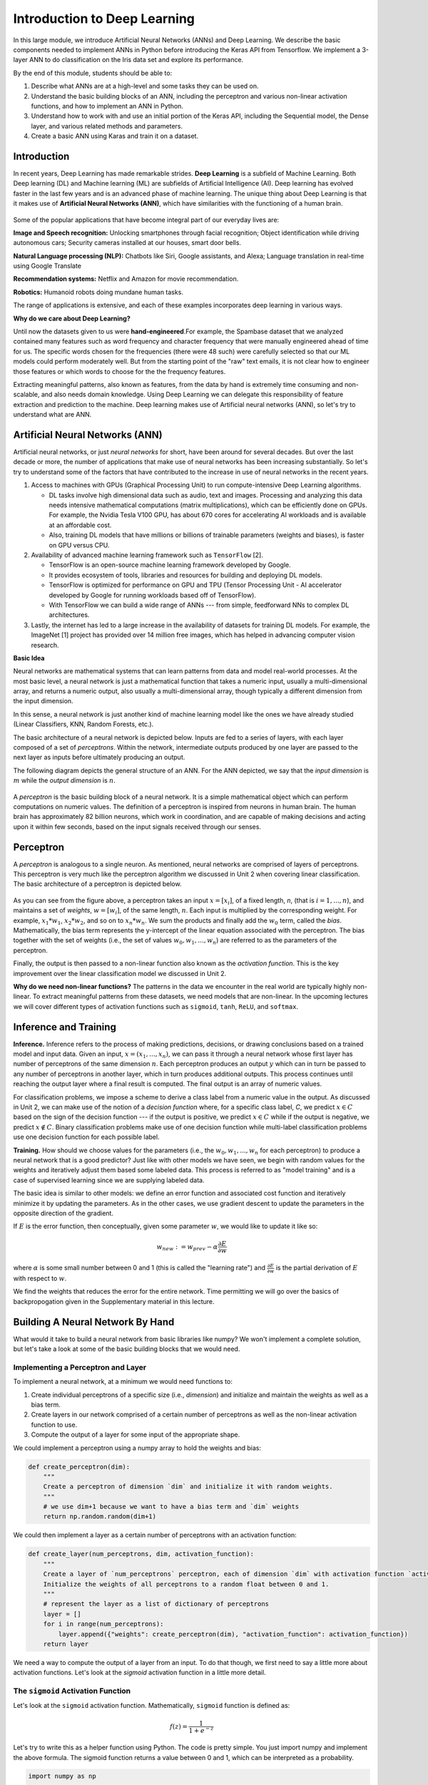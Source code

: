 Introduction to Deep Learning
==============================
In this large module, we introduce Artificial Neural Networks (ANNs) and Deep Learning. 
We describe the basic components needed to implement ANNs in Python before introducing the 
Keras API from Tensorflow. We implement a 3-layer ANN to do classification on the Iris data set 
and explore its performance. 

By the end of this module, students should be able to:

1. Describe what ANNs are at a high-level and some tasks they can be used on. 
2. Understand the basic building blocks of an ANN, including the perceptron and various non-linear 
   activation functions, and how to implement an ANN in Python. 
3. Understand how to work with and use an initial portion of the Keras API, including the Sequential 
   model, the Dense layer, and various related methods and parameters. 
4. Create a basic ANN using Karas and train it on a dataset. 


Introduction 
~~~~~~~~~~~~~~~~~~~~~~~~~~~~~~~~~~~

In recent years, Deep Learning has made remarkable strides. **Deep Learning** is a subfield of 
Machine Learning. Both Deep learning (DL) and Machine learning (ML) are subfields of Artificial
Intelligence (AI). Deep learning has evolved faster in the last few years and is an advanced 
phase of machine learning. The unique thing about Deep Learning is that it makes use 
of **Artificial Neural Networks (ANN)**, which have similarities with the functioning of a human brain.
 

.. figure:: ./images/AI-ML-DL.png 
    :width: 500px
    :align: center
    :alt: 



Some of the popular applications that have become integral part 
of our everyday lives are:

**Image and Speech recognition:**
Unlocking smartphones through facial recognition; 
Object identification while driving autonomous cars;
Security cameras installed at our houses, smart door bells.

**Natural Language processing (NLP):**
Chatbots like Siri, Google assistants, and Alexa;
Language translation in real-time using Google Translate

**Recommendation systems:**
Netflix and Amazon for movie recommendation. 

**Robotics:**
Humanoid robots doing mundane human tasks. 

The range of applications is extensive, and each of these examples incorporates deep learning in various ways.

**Why do we care about Deep Learning?** 

Until now the datasets given to us were **hand-engineered**.For example, the Spambase dataset that we 
analyzed contained many features
such as word frequency and character frequency that were manually engineered ahead of time for us.
The specific words chosen for the frequencies (there were 48 such) were carefully selected so that 
our ML models could perform moderately well. But from the starting point of the "raw" text emails, 
it is not clear how to engineer those features or which words to choose for the the frequency 
features. 

Extracting meaningful patterns, also known as features, from the data by hand is extremely time 
consuming and non-scalable, and also needs domain knowledge. Using Deep Learning we can delegate 
this responsibility of feature extraction and prediction to the machine.
Deep learning makes use of Artificial neural networks (ANN), so let's try to understand what are ANN.


Artificial Neural Networks (ANN)
~~~~~~~~~~~~~~~~~~~~~~~~~~~~~~~~~~~

Artificial neural networks, or just *neural networks* for short, have been around for several decades. 
But over the last decade or more, the number of applications that make use of neural networks has been 
increasing substantially. So let's try to understand some of the factors 
that have contributed to the increase in use of neural networks in the recent years.


1. Access to machines with GPUs (Graphical Processing Unit) to run compute-intensive Deep Learning algorithms.

   - DL tasks involve high dimensional data such as audio, text and images. Processing and analyzing this 
     data needs intensive mathematical computations (matrix multiplications), which can be efficiently done on GPUs.
     For example, the Nvidia Tesla V100 GPU, has about 670 cores for accelerating AI workloads and is available at an 
     affordable cost.

   - Also, training DL models that have millions or billions of trainable parameters (weights and biases), 
     is faster on GPU versus CPU. 

   
2. Availability of advanced machine learning framework such as ``TensorFlow`` [2]. 
   
   - TensorFlow is an open-source machine learning framework developed by Google. 

   - It provides ecosystem of tools, libraries and resources for building and deploying DL models. 

   - TensorFlow is optimized for performance on GPU and TPU (Tensor Processing Unit - AI accelerator 
     developed by Google for running workloads based off of TensorFlow).

   - With TensorFlow we can build a wide range of ANNs --- from simple, feedforward NNs to 
     complex DL architectures. 


3. Lastly, the internet has led to a large increase in the availability of datasets for training DL models.
   For example, the ImageNet [1] project has provided over 14 million free images, which 
   has helped in advancing computer vision research.


**Basic Idea**

Neural networks are mathematical systems that can learn patterns from data and model real-world 
processes. At the most basic level, a neural network is just a mathematical function that takes 
a numeric input, usually a multi-dimensional array, and returns a numeric output, also usually 
a multi-dimensional array, though typically a different dimension from the input dimension.  

In this sense, a neural network is just another kind of machine learning model like 
the ones we have already studied (Linear Classifiers, KNN, Random Forests, etc.).

The basic architecture of a neural network is depicted below. Inputs are fed to a series of layers,
with each layer composed of a set of *perceptrons*. Within the 
network, intermediate outputs produced by one layer are passed to the next layer as inputs 
before ultimately producing an output.

The following diagram depicts the general structure of an ANN. For the ANN depicted, we say that
the *input dimension* is :math:`m` while the *output dimension* is :math:`n`.

.. figure:: ./images/ann-arch-overview.png
    :width: 1000px
    :align: center
    :alt: Neuron Anatomy [1]


A *perceptron* is the basic building block of a neural network. It is a simple mathematical object which 
can perform computations on numeric values. The definition of a perceptron is inspired from 
neurons in human brain. The human brain has approximately 82 billion neurons, which work in coordination, 
and are capable of making decisions and acting upon it within few seconds, based on the input signals received 
through our senses.

.. figure:: ./images/Neuron-Anatomy.png
    :width: 1000px
    :align: center
    :alt: Neuron Anatomy [1]



Perceptron
~~~~~~~~~~~
A *perceptron* is analogous to a single neuron. As mentioned, neural networks are comprised of 
layers of perceptrons. This perceptron is very much like the perceptron algorithm we discussed in Unit 2 
when covering linear classification. 
The basic architecture of a perceptron is depicted below. 


.. figure:: ./images/Perceptron.png
    :width: 500px
    :align: center
    :alt: 

As you can see from the figure above, a perceptron takes an input :math:`x= [x_i]`, of a fixed length, `n`, (that 
is :math:`i= 1,...,n`), 
and maintains a set of *weights*, :math:`w=[w_i]`, of the same length, :math:`n`. Each input is
multiplied by the corresponding weight. For example, :math:`x_1*w_1`, 
:math:`x_2*w_2`, and so on to :math:`x_n*w_n`. We sum the products and finally add the 
:math:`w_0` term, called the *bias*.
Mathematically, the bias term represents the y-intercept of the linear equation associated with the perceptron. 
The bias together with the set of weights (i.e., the set of values :math:`w_0, w_1,...,w_n`) are referred 
to as the parameters of the perceptron. 

Finally, the output is then passed to a non-linear function also known as the *activation function*.
This is the key improvement over the linear classification model we discussed in Unit 2. 

**Why do we need non-linear functions?**
The patterns in the data we encounter in the real world are typically highly non-linear. 
To extract meaningful patterns from these datasets, we need models that are non-linear.
In the upcoming lectures we will cover different types of activation functions such as 
``sigmoid``, ``tanh``, ``ReLU``, and ``softmax``. 


Inference and Training
~~~~~~~~~~~~~~~~~~~~~~

**Inference.**
Inference refers to the process of making predictions, decisions, or drawing conclusions based 
on a trained model and input data.
Given an input, :math:`x=(x_1, ..., x_n)`, we can pass it through a neural network whose first 
layer has number of perceptrons of the same dimension :math:`n`. Each perceptron produces an output 
:math:`y` which can in turn be passed to any number of perceptrons in another layer, which in turn 
produces additional outputs. This process continues until reaching the output layer where a final 
result is computed. The final output is an array of numeric values. 

For classification problems, we impose a scheme to derive a class label from a numeric value in the 
output. As discussed in Unit 2, we can make use of the notion of a *decision function* where, for a 
specific class label, *C*, we predict :math:`x\in C` based on the sign of the decision function --- 
if the output is positive, we predict :math:`x\in C` while if the output is negative, we predict 
:math:`x\not\in C`. Binary classification problems make use of one decision function while multi-label 
classification problems use one decision function for each possible label. 


**Training.** How should we choose values for the parameters (i.e., the :math:`w_0, w_1,...,w_n` for
each perceptron)
to produce a neural network that is a good predictor? Just like with other models we have seen, 
we begin with random values for the weights and iteratively adjust them based some labeled data.
This process is referred to as "model training" and is a case of supervised learning since we are 
supplying labeled data. 

The basic idea is similar to other models: we define an error function and associated cost function 
and iteratively minimize it by updating the parameters. As in the other cases, we use gradient 
descent to update the parameters in the opposite direction of the gradient. 

If :math:`E` is the error function, then conceptually, given some parameter :math:`w`, we 
would like to update it like so: 

.. math:: 

    w_{new} := w_{prev} - \alpha\frac{\partial E}{\partial w}

where :math:`\alpha` is some small number between 0 and 1 (this is called the "learning rate") and 
:math:`\frac{\partial E}{\partial w}` is the partial derivation of :math:`E` with respect to :math:`w`. 

We find the weights that reduces the error for the entire network. Time permitting we will go over the
basics of backpropogation given in the Supplementary material in this lecture. 

Building A Neural Network By Hand
~~~~~~~~~~~~~~~~~~~~~~~~~~~~~~~~~~

What would it take to build a neural network from basic libraries like numpy? We won't implement a 
complete solution, but let's take a look 
at some of the basic building blocks that we would need.  

Implementing a Perceptron and Layer
^^^^^^^^^^^^^^^^^^^^^^^^^^^^^^^^^^^
To implement a neural network, at a minimum we would need functions to:

1. Create individual perceptrons of a specific size (i.e., *dimension*)
   and initialize and maintain the weights as well as a bias term.
2. Create layers in our network comprised of a certain number of perceptrons 
   as well as the non-linear activation function to use.
3. Compute the output of a layer for some input of the appropriate shape. 

We could implement a perceptron using a numpy array to hold the weights and bias:

.. code-block:: python3 

    def create_perceptron(dim):
        """
        Create a perceptron of dimension `dim` and initialize it with random weights. 
        """
        # we use dim+1 because we want to have a bias term and `dim` weights
        return np.random.random(dim+1)


We could then implement a layer as a certain number of perceptrons with an activation function: 

.. code-block:: python3 

    def create_layer(num_perceptrons, dim, activation_function):
        """
        Create a layer of `num_perceptrons` perceptron, each of dimension `dim` with activation function `activation_function`.
        Initialize the weights of all perceptrons to a random float between 0 and 1. 
        """
        # represent the layer as a list of dictionary of perceptrons
        layer = []
        for i in range(num_perceptrons):
            layer.append({"weights": create_perceptron(dim), "activation_function": activation_function})
        return layer

We need a way to compute the output of a layer from an input. To do that though, we first need to say a little 
more about activation functions. Let's look at the `sigmoid` activation function in a little more detail. 

The ``sigmoid`` Activation Function
^^^^^^^^^^^^^^^^^^^^^^^^^^^^^^^^^^^
Let's look at the ``sigmoid`` activation function. Mathematically, ``sigmoid`` function is defined as:

.. math::

    f(z) =  \frac{\mathrm{1} }{\mathrm{1} + e^{-z}}

Let's try to write this as a helper function using Python. The code is pretty simple.
You just import numpy and implement the above formula. 
The sigmoid function returns a value between 0 and 1, which can be interpreted as a probability.   

.. code-block:: python3 

    import numpy as np

    def sigmoid(x):
        return 1.0 / (1 + np.exp(-x))

Next, let's try to plot the sigmoid function. 

.. code-block:: python3

    # Import matplotlib, numpy and math 
    import matplotlib.pyplot as plt 
    import numpy as np 
    import math 
    
    x = np.linspace(-10, 10, 100) 
    
    plt.plot(x, sigmoid(x)) 
    plt.xlabel("x") 
    plt.ylabel("Sigmoid(X)") 
    
    plt.show() 

Can someone guess what does the code :code:`x = np.linspace(-10, 10, 100)` do?

.. figure:: ./images/sigmoid.png
    :width: 300px
    :align: center
    :alt: 

What can you infer about the output from the plot? Try giving it a different range (e.g., -6 and 6)?
It takes any range of real numbers and returns the output value which falls in the range of 0 to 1. 

In summary, the sigmoid function's key features are: 

* Is differentiable  
* Maps almost all values to a value either very close to 0 or very close 1. 

Therefore, sigmoid can be used as a decision function for classification problems. 


The ``tanh`` activation function
^^^^^^^^^^^^^^^^^^^^^^^^^^^^^^^^^
Similar to sigmoid, but often times better for our purposes. 
Mathematically, ``tanh`` can be defined as follows: 

.. math:: 

    f(x) = \frac{e^x - e^{-x}} {e^x + e^{-x}}

The range of the tanh function is from (-1 to 1). 
The advantage is that the negative inputs will be mapped strongly negative and the zero inputs 
will be mapped near zero in the tanh graph.

.. figure:: ./images/tanh.png
    :width: 300px
    :align: center
    :alt: 

In summary, the tanh function: 

* Is differentiable  
* Maps almost all values to a value either very close to -1 or very close 1; maps the 0 value to 0.

Therefore, ``tanh`` is an excellent fit for classification between two classes.


The ``ReLU`` (Rectified Linear Unit) activation function
^^^^^^^^^^^^^^^^^^^^^^^^^^^^^^^^^^^^^^^^^^^^^^^^^^^^^^^^^
The Rectified Linear Unit function, referred to as "ReLU", is among the most popular and activation 
functions used today. It is used in almost all the 
Convolutional Neural Networks (CNNs) which we will introduce in an upcoming lectures. 

The ReLU is defined as follows: 

.. math:: 

    f(x) = max(0, x) = \frac{ x + |x|} {2}


The range of the ReLU function is the Real interval :math:`[0, \infty]`.
Moreover, the function is zero when :math:`x` is less than zero and is equal to :math:`x` 
when :math:`x` is positive.

.. figure:: ./images/relu.png
    :width: 300px
    :align: center
    :alt:


Creating Layers and Computing the Output of Layers 
^^^^^^^^^^^^^^^^^^^^^^^^^^^^^^^^^^^^^^^^^^^^^^^^^^
Now that we know how to implement an activation function, we can create a layer with it using 
the ``create_layer`` function we defined previously. For example, let's create a layer with 
5 perceptrons of dimension 3 using the sigmoid activation function we just defined:

.. code-block:: python3 

    >>> l1 = create_layer(5, 3, sigmoid)

Next, we need to implement a function to compute the output of a layer from the input of 
another layer. Given an input, ``X``, we need to iterate over all of the perceptrons in 
the layer and compute the dot product with its weights :math:`w_1,...,w_n` -- note we are 
starting with :math:`w_1`, **not** :math:`w_0`. We then need to add the :math:`w_0` term, 
as this is the bias before applying the activation function. The ultimate result will be 
an array of outputs, one for each perceptron in the layer. 

Here is an example implementation: 

.. code-block:: python3 

    def compute_output_for_layer(X, layer):
        """
        Compute the output of a layer for some input, `X`, a numpy array of dimension equal to the
        dimension of the perceptrons in the layer, `layer`. 
        """
        # our result will be a list of outputs for each perceptron
        result = []
        # for each perceptron in the layer
        for p in layer:
            # compute the dot product of the input with weights w_1, .., w_n and add the bias, w_0
            out = np.dot(X, p['weights'][1:]) + p['weights'][0]
            # then, apply the activation function 
            result.append(p['activation_function'](out))
        return result    

We can now create an input and compute the output of our layer: 

.. code-block:: python3 

    >>> X = [0.8, -2.3, 2.15]
    >>> o1 = compute_output_for_layer(X, l1)
    >>> o1
    [0.294773293601466,
    0.29064381699480163,
    0.7720800756699581,
    0.9238752623623957,
    0.4755367087316097]

Note that the output is an array of length 5. Why is that? 

It's because there were 5 perceptrons in the layer, ``l1``. So this is an important point: the 
dimension of the output of a layer is equal to the number of perceptrons in the layer, but this in  
turn can be different from the input dimension of the layer, which is the dimension of each perceptron.

If we wanted to add a second layer to our network, we could do that. To pass the output of the first 
layer to the input of the next layer, we require the input dimension of the perceptrons in the next 
layer to be the same input dimension as the output dimension. As we have just seen, assuming we want 
a *fully connected* network, where the output of every perceptron in one layer is passed as an 
input to every perceptron in the next layer, then the input dimension of the next layer must equal 
the number of of perceptrons in the previous layer. 

.. note:: 

    *Fully-connected* ANNs, also called *dense*, are a specific type of model architecture. 
    Later in this unit, we will see other architectures, such as CNN. 

In the code below, we create a second layer with 2 perceptrons of dimension 5. 

.. code-block:: python3 

    >>> l2 = create_layer(2, 5, sigmoid)

We can pass the output of ``l1`` as the input to ``l2``:

.. code-block:: python3 

    >>> o2 = compute_output_for_layer(o1, l2)
    >>> o2 
    [0.8332717112765128, 0.8277819032135856]

Again, we see the output dimension of 2 equals the number of perceptrons in the layer. 

Proceeding in this way, we could create networks of arbitrary depth. Of course, we would also need 
a way to update the weights based on input samples (i.e., training data). Fortunately, we can use a 
library that makes all of this much easier. 


TensorFlow
~~~~~~~~~~~

A very powerful python library for building neural networks called **TensorFlow** is 
available for us to use. Developed by Google, TensorFlow provides both a low-level and a high-level API. 
The high-level API is referred to as Keras and is the API you will almost always want to use unless 
you are implementing your own algorithms for low-level tasks, such as training. We will look at 
Keras in the next section, but in this section we give a quick introduction to the low-level TensorFlow
API.

We begin by importing the library. It is customary to import tensorflow as ``tf``:

.. code-block:: python3 

    import tensorflow as tf 


The basic building block in TensorFlow is the *tensor*. Some of you studying Physics may have
heard of tensors in terms of its use in General Relativity. For this class,
let's just stick to defining tensors as multi-dimensional arrays with a uniform datatype.
You can think of tensors as similar to numpy's ndarrys. 

**In-Class Exercise:** Before we move on, lets create some basic tensors.

1. *Rank-0 or scalar Tensor*. It is a scalar with constant value and no axes.

.. code-block:: python3 

    >>> rank_0_tensor = tf.constant(4)
    >>> print(rank_0_tensor)

If you run the code above, the output should be:  

.. code-block:: python3 

    tf.Tensor(4, shape=(), dtype=int32)

From Linear Algebra you may recall that scalars only have magnitude but no direction. Hence, a rank-0 or
scalar tensor has no shape.

2. *Rank-1 tensor*. You can think of a rank-1 tenant as just a 1-D array.

.. code-block:: python3 

    # Let's make this a float tensor.
    >>> rank_1_tensor = tf.constant([2.0, 3.0, 4.0])
    >>> print(rank_1_tensor)

What is the output of above code?

Can you construct a rank-2 tensor or simply a 2X3 matrix?

.. code-block:: python3 

    >>> rank_2_tensor = tf.constant([[1,2,4],
                                     [5,6,7]])
    >>> print(rank_2_tensor)

Similarly, we can create higher order tensors. See the documentation for more information [3].

TensorFlow also provides implementations of the mathematical functions which we will be 
using when building Neural Networks. For example, we can use off the shelf TensorFlow functions 
for the activation functions we want to use in our perceptrons.

Examples:

.. code-block:: python3 

    tf.math.sigmoid
    tf.math.tanh
    tf.nn.relu

You would have noticed the last one is taken from the neural networks API (i.e., the ``nn`` module) 
of TensorFlow.
You can also get similar APIs from **TensorFlow Keras**, which we are also going to use  
for building Neural Networks.

Let's try to build a simple neural network using Keras.

Building a First Neural Network with TensorFlow Keras
~~~~~~~~~~~~~~~~~~~~~~~~~~~~~~~~~~~~~~~~~~~~~~~~~~~~~

TensorFlow Keras refers to the high-level neural networks API provided by TensorFlow. 
Keras is integrated directly into TensorFlow, making it easy to build and train neural 
networks with TensorFlow as the backend. Keras covers every step of machine learning from data 
preprocessing to hyperparameter tuning
to deployment. Every TensorFlow user should use Keras by default, unless they are building their tools on 
top of TensorFlow.

The core data structures of Keras are ``Models`` and ``Layers``. As we have seen, conceptually, a layer 
is just an input/output transformation; a model is a directed acyclic graph (DAG) of layers. 

Layers encapsulate the weights and biases we discussed above, while a model groups layers together and 
defines how layers 
are connected to each other. Additionally, a model can be trained on data.

The simplest model is the ``Sequential`` model, which is a linear stack of layers. 

.. You can build complex architectures with the Keras functional API, or use subclassing to write models from scratch.  

In the example below, you will see how easy it is to build a simple neural network
with Keras. We will build a ``Sequential`` model to classify the Iris dataset we looked at in Unit 2. 

Loading the Data
^^^^^^^^^^^^^^^^

Before we get started building the model, let's import the dataset and remember its basic characteristics: 

.. code-block:: python3 

    from sklearn import datasets
    iris = datasets.load_iris()
    
    # the independent variables 
    iris.data.shape
    #(150, 4)

    # the dependent variables 
    iris.target.shape
    #(150, 0)

Let's split the data into train and test sets and one hot encode the target variable. Note that 
we are using the ``to_categorical`` function from the ``utils`` module of Keras. In general, it 
is always a good idea to use pre-processing functions and other utilities from the same library
that you will be using for model development. 

.. code-block:: python3 

    from sklearn.model_selection import train_test_split
    from tensorflow.keras.utils import to_categorical

    X = iris.data
    y = iris.target

    X_train, X_test, y_train, y_test = train_test_split(X, y, test_size=0.2, stratify=y, random_state=1)

    y_train_encoded = to_categorical(y_train)
    y_test_encoded = to_categorical(y_test)


Building the Model 
^^^^^^^^^^^^^^^^^^


.. figure:: ./images/iris_ann.png
    :width: 700px
    :align: center
    :alt: 


Step 1: Import Modules from Keras and Initialize the Model
^^^^^^^^^^^^^^^^^^^^^^^^^^^^^^^^^^^^^^^^^^^^^^^^^^^^^^^^^^
The simplest type of model is the Sequential model, which is a linear stack of layers. 
Since we will be creating a sequential neural network model we import Sequential from Keras.model. 
We will also have one or more densely connected hidden layer, hence we import Dense from Keras.Layers.

.. code-block:: python3 

    from keras.models import Sequential
    from keras.layers import Dense


We use the ``Sequential()`` constructor to create a new model object: 

.. code-block:: python3 

    model = Sequential()

Step 2: Add Layers to the Model
^^^^^^^^^^^^^^^^^^^^^^^^^^^^^^^

We add layers to the model using the ``add`` method. In this case:

* The first layer added is a dense (fully connected) layer with 4 perceptrons and an input_dim=4. 
  We could have chosen any number of perceptrons here, but we must specify an input dimension since it is the 
  first layer. Moreover, the input dimension must match the shape -- i.e., number of features -- of our input.
  Since there are 4 features in the Iris dataset, we use an input dimension of 4. Finally, we use the 
  ``ReLU`` activation function. 
* The second layer added is another dense layer with 128 perceptrons. Note that we do not specify an input 
  dimension because Keras can infer the dimension because it must match the output dimension from the 
  previous layer. (Question: what should the input dimension be)?
* The third layer will be the last layer in our model. This layer represents the output layer so we need 
  the output dimension (i.e., the number of perceptrons) to match the number of labels in our target.
  Since there are 3 possible labels (0, 1 and 2), we use a layer with 3 perceptrons. And again, like the previous 
  layer, we do not need to specify the input dimension as it can be inferred from the output dimension 
  of the previous layer. Finally, we use the softmax activation function. 

.. code-block:: python3 

    # Our input layer can have any number of perceptrons, we chose 4, however,
    # the input dimension must match the number of features in the independent variable -- therefore, we set 
    # it to 4
    model.add(Dense(4, input_dim=4, activation='relu'))

    # we can add any number of hidden layers with any number of perceptrons; here we choose 1 layer with 128 perceptrons. The
    # hidden layers should all use RELU
    model.add(Dense(128, activation='relu'))

    # softmax activation function is selected for multi-label classification problems; there are 3 perceptrons in this
    # last layer because there are 3 target labels to predict (it matches the shape of y)
    model.add(Dense(3, activation='softmax'))


Step 3: Compile the Model and Check Model Summary 
^^^^^^^^^^^^^^^^^^^^^^^^^^^^^^^^^^^^^^^^^^^^^^^^^^
The next step is to compile the model using the ``compile`` method. With compile, you can configure the model for 
training. The ``model.compile`` function accepts a number of arguments. We being by 
introducing the following important arguments. For a complete list, see the Keras documentation for 
compile `here <https://www.tensorflow.org/api_docs/python/tf/keras/Model#compile>`_.

``optimizer``: This parameter specifies the optimizer to use during training. Optimizers are algorithms or 
methods are used to update the parameters of the neural network during training to minimize the loss function.
Examples: ``adam``, ``rmsprop``, ``sgd``. At a high level, these different options trade convergence speed 
for computational resources required. Commonly, ``adam`` is often considered the best choice, at least to 
start with. 

``loss``: This parameter specifies the loss function to use during training. The loss function measures how well the model performs on the training data and guides the optimizer in adjusting the model's parameters.
Examples: ``sparse_categorical_crossentropy``, ``mean_squared_error``, ``binary_crossentropy``, 
``categorical_crossentropy``, etc.
The choice of loss function depends on the type of task the network is being trained for, e.g., 

1. Binary Classification: typically one uses ``binary_crossentropy``. 
2. Multi-Class Classification: either ``categorical_crossentropy``, or ``sparse_categorical_crossentropy``
3. Regression: typically, either ``mean_squared_error``, or ``mean_absolute_error``.

``metrics``: This parameter is a list of metrics to evaluate the model's performance during training and testing.
Examples: ``accuracy``, ``precision``, ``recall``, etc., passed as a list. 

You need to provide appropriate values for these parameters based on your specific task and model architecture.

In the Iris example when we compile the model, we specify optimizer (``adam``), the loss function 
(``categorical_crossentropy``, suitable 
for multi-label classification problems), and metrics to evaluate during training (``accuracy``).

Time permitting we will look at different types of optimizers.

.. code-block:: python3 

    model.compile(optimizer='adam', loss='categorical_crossentropy', metrics=['accuracy'])

Let's now print and explore the model summary:

.. code-block:: python3 

    model.summary()

The output should look similar to the following: 

.. code-block:: python3

    Model: "sequential"
    _________________________________________________________________
    Layer (type)                Output Shape              Param #   
    =================================================================
    dense (Dense)               (None, 4)                 20        
                                                                    
    dense_1 (Dense)             (None, 128)               640      
                                                                    
    dense_2 (Dense)             (None, 3)                 387       
                                                                    
    =================================================================
    Total params: 1047 (4.09 KB)
    Trainable params: 1047 (4.09 KB)
    Non-trainable params: 0 (0.00 Byte)
    
    
Let's break down the summary:

**Model.** The type of model of listed, in this case it is a Sequential model.

**Layer (type).** 
Each layer in the model is listed along with its type. For example, "dense"
indicates a fully connected layer. Recall that we had 3 total layers: one input layer with 
4 perceptrons, one "hidden" layer with 128 perceptrons, and one
output layer with 3 perceptrons. 

**Output Shape.** The output shape of each layer. For each of our layers, a tuple with two values 
is provided; for example, the ``(None, 4)`` in the first layer. 
The ``4`` here is indicating that the output has 4 values, which is what we would expect (why?)
The ``None`` refers to the fact that the layer accepts a variable *batch size* --- we will look at the 
batch size concept momentarily.

Note that the output dimension is the same as the number of perceptrons for the layer, since each 
perceptron produces a single output value. 

**Param #.** The total number of parameters (weights and biases) in each layer.
For example, in the first dense layer there are 4 perceptrons, 
the input dimension was 4 and there is a 1 bias term with each perceptron. Therefore, the first layer has a total of 
:math:`4*(4+1) = 20` parameters. 

Similarly, the second layer has 128 perceptrons each with an input dimension equal to the output dimension of 
the first layer, which is 4. Thus, each of the 128 perceptrons has :math:`4+1=5` total parameters (4 weights and 
1 bias parameter), and therefore the entire layer has :math:`128*5 = 640` parameters. 


*Exercise.* Convince yourself that there are 387 parameters in the last layer. 


*Solution.* In general, for a dense or fully connected layer, since every perceptron in the previous layer 
provides its output as an input to each perceptron, and since a perceptron produces a single output value, 
the input dimension equals the number of perceptrons in the previous layer. Thus, for layer 3, since 
there were 128 perceptrons in layer 2, the input dimension is 128 and that is the number of weights on each 
perceptron. Since each perceptron also has a single bias parameter, there are a total of 129 parameters for 
each perceptron in layer 3. Finally, since there are 3 perceptrons in layer 3, the total number of parameters 
is :math:`3*129 = 387`.


Step 4: Train the model. 
^^^^^^^^^^^^^^^^^^^^^^^^

Just like when using sklearn, once we have our model constructed we are ready to train the model. We use the 
``fit()`` function, like with sklearn, but keep in mind this is a different ``fit()`` function that takes different 
arguments. We'll look at just a few of the more important ones here: 

* ``x`` and ``y`` -- The input and target data, respectively. A number of valid types can be passed here, 
  including numpy arrays, TensorFlow tensors, Pandas DataFrames, and others. 
* ``epochs`` -- The total number of complete passes over the entire training dataset that will be performed 
  during training.
* ``batch_size`` -- This is the number of samples per gradient to use before updating the model's 
  parameters (weights and biases). Smaller batch sizes require less computational resources, especially 
  memory, and can help with finding global maximum values but can also greatly increase the time required 
  for the model to converge. 

* ``validation_split`` -- The percentage, a a float, of the dataset to hold out for validation. Keras will
  compute the validation score at the end of each epoch. 
* ``verbose`` -- (0, 1, or 2). An integer controlling how much debug information is printed during training. 
  A value of 0 suppresses all messages. 

.. code-block:: python3 

    >>> model.fit(X_train, y_train_encoded, validation_split=0.1, epochs=20, verbose=2)

    Epoch 1/20
    4/4 - 2s - loss: 1.1249 - accuracy: 0.3519 - val_loss: 1.0253 - val_accuracy: 0.5000 - 2s/epoch - 611ms/step
    Epoch 2/20
    4/4 - 0s - loss: 1.0801 - accuracy: 0.3519 - val_loss: 1.0169 - val_accuracy: 0.5000 - 172ms/epoch - 43ms/step
    Epoch 3/20
    4/4 - 0s - loss: 1.0709 - accuracy: 0.3519 - val_loss: 1.0191 - val_accuracy: 0.5000 - 168ms/epoch - 42ms/step
    Epoch 4/20
    4/4 - 0s - loss: 1.0632 - accuracy: 0.3519 - val_loss: 0.9996 - val_accuracy: 0.5000 - 108ms/epoch - 27ms/step
    Epoch 5/20
    4/4 - 0s - loss: 1.0529 - accuracy: 0.3519 - val_loss: 0.9879 - val_accuracy: 0.5000 - 67ms/epoch - 17ms/step
    Epoch 6/20
    4/4 - 0s - loss: 1.0382 - accuracy: 0.3519 - val_loss: 0.9851 - val_accuracy: 0.5000 - 60ms/epoch - 15ms/step
    Epoch 7/20
    4/4 - 0s - loss: 1.0252 - accuracy: 0.3519 - val_loss: 0.9656 - val_accuracy: 0.5000 - 59ms/epoch - 15ms/step
    Epoch 8/20
    4/4 - 0s - loss: 1.0138 - accuracy: 0.3519 - val_loss: 0.9580 - val_accuracy: 0.5000 - 44ms/epoch - 11ms/step
    Epoch 9/20
    4/4 - 0s - loss: 0.9976 - accuracy: 0.3704 - val_loss: 0.9508 - val_accuracy: 0.5833 - 59ms/epoch - 15ms/step
    Epoch 10/20
    4/4 - 0s - loss: 0.9806 - accuracy: 0.5093 - val_loss: 0.9383 - val_accuracy: 0.5833 - 43ms/epoch - 11ms/step
    Epoch 11/20
    4/4 - 0s - loss: 0.9630 - accuracy: 0.6204 - val_loss: 0.9244 - val_accuracy: 0.7500 - 43ms/epoch - 11ms/step
    Epoch 12/20
    4/4 - 0s - loss: 0.9414 - accuracy: 0.6667 - val_loss: 0.9122 - val_accuracy: 0.7500 - 67ms/epoch - 17ms/step
    Epoch 13/20
    4/4 - 0s - loss: 0.9172 - accuracy: 0.6852 - val_loss: 0.8912 - val_accuracy: 0.7500 - 60ms/epoch - 15ms/step
    Epoch 14/20
    4/4 - 0s - loss: 0.8898 - accuracy: 0.6852 - val_loss: 0.8648 - val_accuracy: 0.7500 - 46ms/epoch - 11ms/step
    Epoch 15/20
    4/4 - 0s - loss: 0.8599 - accuracy: 0.6852 - val_loss: 0.8314 - val_accuracy: 0.7500 - 63ms/epoch - 16ms/step
    Epoch 16/20
    4/4 - 0s - loss: 0.8294 - accuracy: 0.6852 - val_loss: 0.7960 - val_accuracy: 0.7500 - 63ms/epoch - 16ms/step
    Epoch 17/20
    4/4 - 0s - loss: 0.7998 - accuracy: 0.6852 - val_loss: 0.7767 - val_accuracy: 0.7500 - 44ms/epoch - 11ms/step
    Epoch 18/20
    4/4 - 0s - loss: 0.7692 - accuracy: 0.6852 - val_loss: 0.7561 - val_accuracy: 0.7500 - 59ms/epoch - 15ms/step
    Epoch 19/20
    4/4 - 0s - loss: 0.7445 - accuracy: 0.6852 - val_loss: 0.7424 - val_accuracy: 0.7500 - 44ms/epoch - 11ms/step
    Epoch 20/20
    4/4 - 0s - loss: 0.7152 - accuracy: 0.6852 - val_loss: 0.7106 - val_accuracy: 0.7500 - 61ms/epoch - 15ms/step

.. warning::

    As mentioned above, the choice of ``batch_size`` can affect the memory usage while fitting the model. 
    Bigger batch sizes can sometimes cause out of memory (OOM) errors. If run into OOM errors, consider 
    reducing the value of ``batch_size``. 


You can read more about the parameters available to the ``fit()`` function in the documentation [6].

Step 5: Evaluate the model on test data
^^^^^^^^^^^^^^^^^^^^^^^^^^^^^^^^^^^^^^^^^^^^

We evaluate the model's performance on test dataset using the evaluate method.

.. code-block:: python3

    # Evaluate the model on the test set
    test_loss, test_accuracy = model.evaluate(X_test, y_test_encoded, verbose=0)
    print("Test Loss:", test_loss)
    print("Test Accuracy:", test_accuracy)

    Test Loss: 0.653412401676178
    Test Accuracy: 0.699999988079071

Notice that the accuracy scores on test are quite low. Let's look more closely at the output from our called
to ``fit()``. We see that, even on the training data, the accuracy is not very good. Here is the 
tail end of the output logs: 

.. code-block:: python3 

    Epoch 16/20
    4/4 - 0s - loss: 0.7497 - accuracy: 0.8148 - val_loss: 0.7383 - val_accuracy: 0.8333 - 21ms/epoch - 5ms/step
    Epoch 17/20
    4/4 - 0s - loss: 0.7296 - accuracy: 0.7500 - val_loss: 0.7095 - val_accuracy: 0.8333 - 21ms/epoch - 5ms/step
    Epoch 18/20
    4/4 - 0s - loss: 0.7103 - accuracy: 0.7037 - val_loss: 0.6804 - val_accuracy: 0.8333 - 21ms/epoch - 5ms/step
    Epoch 19/20
    4/4 - 0s - loss: 0.6894 - accuracy: 0.6944 - val_loss: 0.6591 - val_accuracy: 0.7500 - 21ms/epoch - 5ms/step
    Epoch 20/20
    4/4 - 0s - loss: 0.6715 - accuracy: 0.6667 - val_loss: 0.6367 - val_accuracy: 0.7500 - 21ms/epoch - 5ms/step

The snippet above indicates that the training accuracy was around 70\% during the last few epochs. 
If we review the entire log set, we'll see that the accuracy was generally increasing, having started 
off around 35\%. Note that the exact numbers will differ slightly due to the randomized nature of the 
algorithm. 

This perhaps is suggesting that we didn't train *enough*, that is, that we stopped the training process 
before we had reached an optimal network. Remember that we hard-coded a specific number of epochs -- 20 -- 
to do during training. 

Let's go back and retrain the model with a larger number of epochs and see if that improves the performance. 
Below, I specify ``epochs=100`. 

.. code-block:: python3 

    model.fit(X_train, y_train_encoded, validation_split=0.1, epochs=100, verbose=2)

    . . . 

    Epoch 97/100
    4/4 - 0s - loss: 0.1854 - accuracy: 0.9352 - val_loss: 0.1244 - val_accuracy: 0.9167 - 21ms/epoch - 5ms/step
    Epoch 98/100
    4/4 - 0s - loss: 0.1861 - accuracy: 0.9352 - val_loss: 0.1275 - val_accuracy: 0.9167 - 22ms/epoch - 5ms/step
    Epoch 99/100
    4/4 - 0s - loss: 0.1845 - accuracy: 0.9352 - val_loss: 0.1225 - val_accuracy: 0.9167 - 22ms/epoch - 5ms/step
    Epoch 100/100
    4/4 - 0s - loss: 0.1824 - accuracy: 0.9352 - val_loss: 0.1242 - val_accuracy: 0.9167 - 21ms/epoch - 5ms/step

The accuracy on the training set indeed gets much better. Let's also look at 
the corresponding results on test: 

.. code-block:: python3 

    test_loss, test_accuracy = model.evaluate(X_test, y_test_encoded, verbose=0)
    Test Loss: 0.22188232839107513
    Test Accuracy: 0.8999999761581421


Indeed, the results have improved. How do we know if this is the optimal result? 
In general, determining the optimal number of epochs must be handled on a case-by-case 
basis. A goog basic approach is the following: 1) set a very high number of epochs, more 
than should be required to achieve optimal performance; 2) monitor the performance 
of the model during training on the validation set; 3) quit when valiation performance 
begins to decrease (overfitting starts to take place).

In a future lecture, we'll look at methods for implementing this strategy using, for example, 
the ``EarlyStopping`` functionality from Keras. 

Conclusion 
^^^^^^^^^^

With these steps we were able to set up a simple feedforward neural network using Keras 
with three dense layers (an input, hidden and output layer), specify the model's architecture, 
and compilation parameters, and fit the model to some data. We also explored one of the 
parameters, ``epochs``, and saw how it could make a significant difference on the performance 
of the resulting model, even for a very simple dataset such as the Iris dataset. 


**Take-Home Exercise:** Can you walk through this code and tell what's happening?

.. code-block:: python3

    from keras.models import Sequential
    from keras.layers import Dense

    model = Sequential()

    model.add(Dense(64, input_dim=10, activation='relu',))
    model.add(Dense(32, activation='relu'))
    model.add(Dense(1, activation='sigmoid'))

    model.summary()


Supplement: Feed-Forward Networks and Backpropagation
~~~~~~~~~~~~~~~~~~~~~~~~~~~~~~~~~~~~~~~~~~~~~~~~~~~~~~
If :math:`E` is the error function, then conceptually, given some parameter :math:`w`, we 
would like to update it like so: 

.. math:: 

    w_{new} := w_{prev} - \alpha\frac{\partial E}{\partial w}

where :math:`\alpha` is some small number between 0 and 1 (this is called the "learning rate") and 
:math:`\frac{\partial E}{\partial w}` is the partial derivation of :math:`E` with respect to :math:`w`. 
But how do we view the error as a function of a given parameter, :math:`w`, and, moreover, how do 
compute the partial derivative? 

In the case of a neural network with layers of perceptrons, each with their own parameters, 
the relationship between the error function and a specific parameter, :math:`w`, depends on the location 
of the parameter in the network. 

To illustrate, let us assume that the network is structured so that outputs of perceptrons on one 
layer get fed as inputs to the next layer -- that is, there are no cycles or "loops" between 
perceptrons across layers. Such neural networks are called "feed-forward networks" because the outputs 
are fed forward. 

In such a network, we can think of the individual layers as intermediate functions that the input passes 
through. Let us assume we have :math:`n` layers and let :math:`L_j` denote the function for layer 
:math:`j`. Then, conceptually, we compute an output :math:`y` from an input :math:`X` by passing it through 
each layer:

.. math:: 

    y = L_n( L_{n-1} ( \ldots ( L_2 (L_1(x)) ) \ldots ) )

or, in function composition notation:  

.. math:: 

    y = L_n \circ L_{n-1} \circ \ldots \circ L_2 \circ L_1(x)

Since the error is similar to the difference between the output and some constant, we have 

.. math:: 

    E \approx L_n \circ L_{n-1} \circ \ldots \circ L_2 \circ L_1(x) - y_{actual}

Any parameter :math:`w` is a parameter of some perceptron in some layer. This shows that the error is 
indeed a function of every parameter. But what would be involved in computing the partial derivatives? 

If the :math:`w` we are interested in is in the last layer (i.e., :math:`L_n` or the "output layer"), then 
in fact this is a straightforward partial derivative. On the other hand, for :math:`w` in an intermediate 
layer, to compute the partial derivative we will need to use the chain rule and the result will involve 
the layers after it. For example, for a network with two layers: 

.. math:: 

    E \approx L_2 \circ L_{1}(w)     
    \implies

    \frac{\partial E}{\partial w} \approx \frac{\partial L_2}{\partial L_1}\frac{\partial L_1}{\partial w}

This suggests that we compute the derivatives "backwards" -- that is, starting with the last layer 
and working back through the network to the first layer. This process is called "backpropagation" and is 
an important algorithm for updating the weights in a neural network.

.. 
    When input data is fed into a perceptron during training, it produces predicted 
    values referred to as y hat. These predictions aim to closely match the actual target values. 
    To accomplish this objective, the neural network initiates with random weights and iteratively 
    refines them. This refinement process involves calculating derivatives with respect to each weight, 
    enabling the model to progressively adjust its predictions to align closely with the actual values 
    is known as Backpropagation. We will deep dive into this topic in the upcoming lectures. But for now, 
    remember that Backpropagation enables the model to train better.



References:

1. ImageNet[https://www.image-net.org/index.php]
2. TensorFlow [https://www.tensorflow.org]
3. Creating tensors [https://www.tensorflow.org/guide/tensor]
4. Bias [https://towardsdatascience.com/why-we-need-bias-in-neural-networks-db8f7e07cb98]
5. Keras [https://www.tensorflow.org/guide/keras]
6. Keras Documentation: Model fit. https://www.tensorflow.org/api_docs/python/tf/keras/Model#fit


